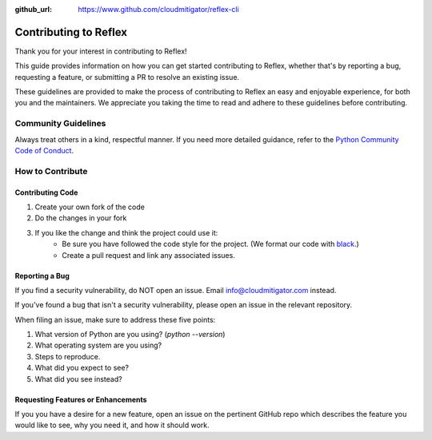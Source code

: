 :github_url: https://www.github.com/cloudmitigator/reflex-cli

Contributing to Reflex
==================================

Thank you for your interest in contributing to Reflex!

This guide provides information on how you can get started contributing to Reflex, whether that's by reporting a bug, requesting a feature, or submitting a PR to resolve an existing issue.

These guidelines are provided to make the process of contributing to Reflex an easy and enjoyable experience, for both you and the maintainers. We appreciate you taking the time to read and adhere to these guidelines before contributing.

Community Guidelines
----------------------------------
Always treat others in a kind, respectful manner. If you need more detailed guidance, refer to the `Python Community Code of Conduct <https://www.python.org/psf/codeofconduct/>`_.

How to Contribute
----------------------------------

Contributing Code
^^^^^^^^^^^^^^^^^^^^^^^^^^^^^^^^^^

1. Create your own fork of the code
2. Do the changes in your fork
3. If you like the change and think the project could use it:
    * Be sure you have followed the code style for the project. (We format our code with `black <https://black.readthedocs.io>`_.)
    * Create a pull request and link any associated issues.

Reporting a Bug
^^^^^^^^^^^^^^^^^^^^^^^^^^^^^^^^^^

If you find a security vulnerability, do NOT open an issue. Email info@cloudmitigator.com instead.

If you've found a bug that isn't a security vulnerability, please open an issue in the relevant repository.

When filing an issue, make sure to address these five points:

1. What version of Python are you using? (`python --version`)
2. What operating system are you using?
3. Steps to reproduce.
4. What did you expect to see?
5. What did you see instead?

Requesting Features or Enhancements
^^^^^^^^^^^^^^^^^^^^^^^^^^^^^^^^^^^^^^^

If you you have a desire for a new feature, open an issue on the pertinent GitHub repo which describes the feature you would like to see, why you need it, and how it should work.

